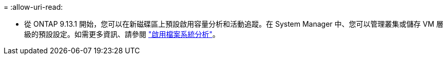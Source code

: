= 
:allow-uri-read: 


* 從 ONTAP 9.13.1 開始，您可以在新磁碟區上預設啟用容量分析和活動追蹤。在 System Manager 中、您可以管理叢集或儲存 VM 層級的預設設定。如需更多資訊、請參閱 https://docs.netapp.com/us-en/ontap/task_nas_file_system_analytics_enable.html["啟用檔案系統分析"]。

